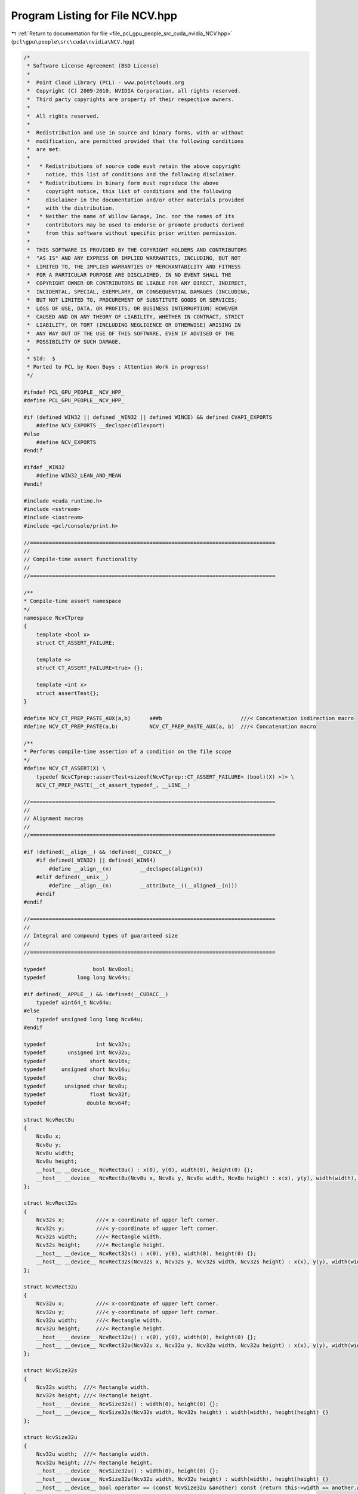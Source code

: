 
.. _program_listing_file_pcl_gpu_people_src_cuda_nvidia_NCV.hpp:

Program Listing for File NCV.hpp
================================

|exhale_lsh| :ref:`Return to documentation for file <file_pcl_gpu_people_src_cuda_nvidia_NCV.hpp>` (``pcl\gpu\people\src\cuda\nvidia\NCV.hpp``)

.. |exhale_lsh| unicode:: U+021B0 .. UPWARDS ARROW WITH TIP LEFTWARDS

.. code-block:: cpp

   /*
    * Software License Agreement (BSD License)
    *
    *  Point Cloud Library (PCL) - www.pointclouds.org
    *  Copyright (C) 2009-2010, NVIDIA Corporation, all rights reserved.
    *  Third party copyrights are property of their respective owners.
    *
    *  All rights reserved.
    *
    *  Redistribution and use in source and binary forms, with or without
    *  modification, are permitted provided that the following conditions
    *  are met:
    *
    *   * Redistributions of source code must retain the above copyright
    *     notice, this list of conditions and the following disclaimer.
    *   * Redistributions in binary form must reproduce the above
    *     copyright notice, this list of conditions and the following
    *     disclaimer in the documentation and/or other materials provided
    *     with the distribution.
    *   * Neither the name of Willow Garage, Inc. nor the names of its
    *     contributors may be used to endorse or promote products derived
    *     from this software without specific prior written permission.
    *
    *  THIS SOFTWARE IS PROVIDED BY THE COPYRIGHT HOLDERS AND CONTRIBUTORS
    *  "AS IS" AND ANY EXPRESS OR IMPLIED WARRANTIES, INCLUDING, BUT NOT
    *  LIMITED TO, THE IMPLIED WARRANTIES OF MERCHANTABILITY AND FITNESS
    *  FOR A PARTICULAR PURPOSE ARE DISCLAIMED. IN NO EVENT SHALL THE
    *  COPYRIGHT OWNER OR CONTRIBUTORS BE LIABLE FOR ANY DIRECT, INDIRECT,
    *  INCIDENTAL, SPECIAL, EXEMPLARY, OR CONSEQUENTIAL DAMAGES (INCLUDING,
    *  BUT NOT LIMITED TO, PROCUREMENT OF SUBSTITUTE GOODS OR SERVICES;
    *  LOSS OF USE, DATA, OR PROFITS; OR BUSINESS INTERRUPTION) HOWEVER
    *  CAUSED AND ON ANY THEORY OF LIABILITY, WHETHER IN CONTRACT, STRICT
    *  LIABILITY, OR TORT (INCLUDING NEGLIGENCE OR OTHERWISE) ARISING IN
    *  ANY WAY OUT OF THE USE OF THIS SOFTWARE, EVEN IF ADVISED OF THE
    *  POSSIBILITY OF SUCH DAMAGE.
    *
    * $Id:  $
    * Ported to PCL by Koen Buys : Attention Work in progress!
    */
   
   #ifndef PCL_GPU_PEOPLE__NCV_HPP_
   #define PCL_GPU_PEOPLE__NCV_HPP_
   
   #if (defined WIN32 || defined _WIN32 || defined WINCE) && defined CVAPI_EXPORTS
       #define NCV_EXPORTS __declspec(dllexport)
   #else
       #define NCV_EXPORTS
   #endif
   
   #ifdef _WIN32
       #define WIN32_LEAN_AND_MEAN
   #endif
   
   #include <cuda_runtime.h>
   #include <sstream>
   #include <iostream>
   #include <pcl/console/print.h>
   
   //==============================================================================
   //
   // Compile-time assert functionality
   //
   //==============================================================================
   
   /**
   * Compile-time assert namespace
   */
   namespace NcvCTprep
   {
       template <bool x>
       struct CT_ASSERT_FAILURE;
   
       template <>
       struct CT_ASSERT_FAILURE<true> {};
   
       template <int x>
       struct assertTest{};
   }
   
   #define NCV_CT_PREP_PASTE_AUX(a,b)      a##b                         ///< Concatenation indirection macro
   #define NCV_CT_PREP_PASTE(a,b)          NCV_CT_PREP_PASTE_AUX(a, b)  ///< Concatenation macro
   
   /**
   * Performs compile-time assertion of a condition on the file scope
   */
   #define NCV_CT_ASSERT(X) \
       typedef NcvCTprep::assertTest<sizeof(NcvCTprep::CT_ASSERT_FAILURE< (bool)(X) >)> \
       NCV_CT_PREP_PASTE(__ct_assert_typedef_, __LINE__)
   
   //==============================================================================
   //
   // Alignment macros
   //
   //==============================================================================
   
   #if !defined(__align__) && !defined(__CUDACC__)
       #if defined(_WIN32) || defined(_WIN64)
           #define __align__(n)         __declspec(align(n))
       #elif defined(__unix__)
           #define __align__(n)         __attribute__((__aligned__(n)))
       #endif
   #endif
   
   //==============================================================================
   //
   // Integral and compound types of guaranteed size
   //
   //==============================================================================
   
   typedef               bool NcvBool;
   typedef          long long Ncv64s;
   
   #if defined(__APPLE__) && !defined(__CUDACC__)
       typedef uint64_t Ncv64u;
   #else
       typedef unsigned long long Ncv64u;
   #endif
   
   typedef                int Ncv32s;
   typedef       unsigned int Ncv32u;
   typedef              short Ncv16s;
   typedef     unsigned short Ncv16u;
   typedef               char Ncv8s;
   typedef      unsigned char Ncv8u;
   typedef              float Ncv32f;
   typedef             double Ncv64f;
   
   struct NcvRect8u
   {
       Ncv8u x;
       Ncv8u y;
       Ncv8u width;
       Ncv8u height;
       __host__ __device__ NcvRect8u() : x(0), y(0), width(0), height(0) {};
       __host__ __device__ NcvRect8u(Ncv8u x, Ncv8u y, Ncv8u width, Ncv8u height) : x(x), y(y), width(width), height(height) {}
   };
   
   struct NcvRect32s
   {
       Ncv32s x;          ///< x-coordinate of upper left corner.
       Ncv32s y;          ///< y-coordinate of upper left corner.
       Ncv32s width;      ///< Rectangle width.
       Ncv32s height;     ///< Rectangle height.
       __host__ __device__ NcvRect32s() : x(0), y(0), width(0), height(0) {};
       __host__ __device__ NcvRect32s(Ncv32s x, Ncv32s y, Ncv32s width, Ncv32s height) : x(x), y(y), width(width), height(height) {}
   };
   
   struct NcvRect32u
   {
       Ncv32u x;          ///< x-coordinate of upper left corner.
       Ncv32u y;          ///< y-coordinate of upper left corner.
       Ncv32u width;      ///< Rectangle width.
       Ncv32u height;     ///< Rectangle height.
       __host__ __device__ NcvRect32u() : x(0), y(0), width(0), height(0) {};
       __host__ __device__ NcvRect32u(Ncv32u x, Ncv32u y, Ncv32u width, Ncv32u height) : x(x), y(y), width(width), height(height) {}
   };
   
   struct NcvSize32s
   {
       Ncv32s width;  ///< Rectangle width.
       Ncv32s height; ///< Rectangle height.
       __host__ __device__ NcvSize32s() : width(0), height(0) {};
       __host__ __device__ NcvSize32s(Ncv32s width, Ncv32s height) : width(width), height(height) {}
   };
   
   struct NcvSize32u
   {
       Ncv32u width;  ///< Rectangle width.
       Ncv32u height; ///< Rectangle height.
       __host__ __device__ NcvSize32u() : width(0), height(0) {};
       __host__ __device__ NcvSize32u(Ncv32u width, Ncv32u height) : width(width), height(height) {}
       __host__ __device__ bool operator == (const NcvSize32u &another) const {return this->width == another.width && this->height == another.height;}
   };
   
   struct NcvPoint2D32s
   {
       Ncv32s x; ///< Point X.
       Ncv32s y; ///< Point Y.
       __host__ __device__ NcvPoint2D32s() : x(0), y(0) {};
       __host__ __device__ NcvPoint2D32s(Ncv32s x, Ncv32s y) : x(x), y(y) {}
   };
   
   struct NcvPoint2D32u
   {
       Ncv32u x; ///< Point X.
       Ncv32u y; ///< Point Y.
       __host__ __device__ NcvPoint2D32u() : x(0), y(0) {};
       __host__ __device__ NcvPoint2D32u(Ncv32u x, Ncv32u y) : x(x), y(y) {}
   };
   
   NCV_CT_ASSERT(sizeof(NcvBool) <= 4);
   NCV_CT_ASSERT(sizeof(Ncv64s) == 8);
   NCV_CT_ASSERT(sizeof(Ncv64u) == 8);
   NCV_CT_ASSERT(sizeof(Ncv32s) == 4);
   NCV_CT_ASSERT(sizeof(Ncv32u) == 4);
   NCV_CT_ASSERT(sizeof(Ncv16s) == 2);
   NCV_CT_ASSERT(sizeof(Ncv16u) == 2);
   NCV_CT_ASSERT(sizeof(Ncv8s) == 1);
   NCV_CT_ASSERT(sizeof(Ncv8u) == 1);
   NCV_CT_ASSERT(sizeof(Ncv32f) == 4);
   NCV_CT_ASSERT(sizeof(Ncv64f) == 8);
   NCV_CT_ASSERT(sizeof(NcvRect8u) == sizeof(Ncv32u));
   NCV_CT_ASSERT(sizeof(NcvRect32s) == 4 * sizeof(Ncv32s));
   NCV_CT_ASSERT(sizeof(NcvRect32u) == 4 * sizeof(Ncv32u));
   NCV_CT_ASSERT(sizeof(NcvSize32u) == 2 * sizeof(Ncv32u));
   NCV_CT_ASSERT(sizeof(NcvPoint2D32u) == 2 * sizeof(Ncv32u));
   
   
   //==============================================================================
   //
   // Persistent constants
   //
   //==============================================================================
   
   const Ncv32u K_WARP_SIZE = 32;
   const Ncv32u K_LOG2_WARP_SIZE = 5;
   
   //==============================================================================
   //
   // Error handling
   //
   //==============================================================================
   
   NCV_EXPORTS void ncvDebugOutput(const std::string &msg);
   
   typedef void NCVDebugOutputHandler(const std::string &msg);
   
   NCV_EXPORTS void ncvSetDebugOutputHandler(NCVDebugOutputHandler* func);
   
   #define ncvAssertPrintCheck(pred, msg) \
       do \
       { \
           if (!(pred)) \
           { \
               std::ostringstream oss; \
               oss << "NCV Assertion Failed: " << msg << ", file=" << __FILE__ << ", line=" << __LINE__ << std::endl; \
               ncvDebugOutput(oss.str()); \
           } \
       } while (0)
   
   #define ncvAssertPrintReturn(pred, msg, err) \
       do \
       { \
           ncvAssertPrintCheck(pred, msg); \
           if (!(pred)) return err; \
       } while (0)
   
   #define ncvAssertReturn(pred, err) \
       ncvAssertPrintReturn(pred, "retcode=" << (int)err, err)
   
   #define ncvAssertReturnNcvStat(ncvOp) \
       do \
       { \
           NCVStatus _ncvStat = ncvOp; \
           ncvAssertPrintReturn(NCV_SUCCESS==_ncvStat, "NcvStat=" << (int)_ncvStat, _ncvStat); \
       } while (0)
   
   #define ncvAssertCUDAReturn(cudacall, errCode) \
       do \
       { \
           cudaError_t res = cudacall; \
           ncvAssertPrintReturn(cudaSuccess==res, "cudaError_t=" << res, errCode); \
       } while (0)
   
   #define ncvAssertCUDALastErrorReturn(errCode) \
       do \
       { \
           cudaError_t res = cudaGetLastError(); \
           ncvAssertPrintReturn(cudaSuccess==res, "cudaError_t=" << res, errCode); \
       } while (0)
   
   /**
   * \brief Return-codes for status notification, errors and warnings
   */
   enum
   {
       //NCV statuses
       NCV_SUCCESS,
       NCV_UNKNOWN_ERROR,
   
       NCV_CUDA_ERROR,
       NCV_NPP_ERROR,
       NCV_FILE_ERROR,
   
       NCV_NULL_PTR,
       NCV_INCONSISTENT_INPUT,
       NCV_TEXTURE_BIND_ERROR,
       NCV_DIMENSIONS_INVALID,
   
       NCV_INVALID_ROI,
       NCV_INVALID_STEP,
       NCV_INVALID_SCALE,
   
       NCV_ALLOCATOR_NOT_INITIALIZED,
       NCV_ALLOCATOR_BAD_ALLOC,
       NCV_ALLOCATOR_BAD_DEALLOC,
       NCV_ALLOCATOR_INSUFFICIENT_CAPACITY,
       NCV_ALLOCATOR_DEALLOC_ORDER,
       NCV_ALLOCATOR_BAD_REUSE,
   
       NCV_MEM_COPY_ERROR,
       NCV_MEM_RESIDENCE_ERROR,
       NCV_MEM_INSUFFICIENT_CAPACITY,
   
       NCV_HAAR_INVALID_PIXEL_STEP,
       NCV_HAAR_TOO_MANY_FEATURES_IN_CLASSIFIER,
       NCV_HAAR_TOO_MANY_FEATURES_IN_CASCADE,
       NCV_HAAR_TOO_LARGE_FEATURES,
       NCV_HAAR_XML_LOADING_EXCEPTION,
   
       NCV_NOIMPL_HAAR_TILTED_FEATURES,
       NCV_NOT_IMPLEMENTED,
   
       NCV_WARNING_HAAR_DETECTIONS_VECTOR_OVERFLOW,
   
       //NPP statuses
       NPPST_SUCCESS = NCV_SUCCESS,              ///< Successful operation (same as NPP_NO_ERROR)
       NPPST_ERROR,                              ///< Unknown error
       NPPST_CUDA_KERNEL_EXECUTION_ERROR,        ///< CUDA kernel execution error
       NPPST_NULL_POINTER_ERROR,                 ///< NULL pointer argument error
       NPPST_TEXTURE_BIND_ERROR,                 ///< CUDA texture binding error or non-zero offset returned
       NPPST_MEMCPY_ERROR,                       ///< CUDA memory copy error
       NPPST_MEM_ALLOC_ERR,                      ///< CUDA memory allocation error
       NPPST_MEMFREE_ERR,                        ///< CUDA memory deallocation error
   
       //NPPST statuses
       NPPST_INVALID_ROI,                        ///< Invalid region of interest argument
       NPPST_INVALID_STEP,                       ///< Invalid image lines step argument (check sign, alignment, relation to image width)
       NPPST_INVALID_SCALE,                      ///< Invalid scale parameter passed
       NPPST_MEM_INSUFFICIENT_BUFFER,            ///< Insufficient user-allocated buffer
       NPPST_MEM_RESIDENCE_ERROR,                ///< Memory residence error detected (check if pointers should be device or pinned)
       NPPST_MEM_INTERNAL_ERROR,                 ///< Internal memory management error
   
       NCV_LAST_STATUS                           ///< Marker to continue error numeration in other files
   };
   
   typedef Ncv32u NCVStatus;
   
   #define NCV_SET_SKIP_COND(x) \
       bool __ncv_skip_cond = x
   
   #define NCV_RESET_SKIP_COND(x) \
       __ncv_skip_cond = x
   
   #define NCV_SKIP_COND_BEGIN \
       if (!__ncv_skip_cond) {
   
   #define NCV_SKIP_COND_END \
       }
   
   
   //==============================================================================
   //
   // Timer
   //
   //==============================================================================
   
   
   typedef struct _NcvTimer *NcvTimer;
   
   NCV_EXPORTS NcvTimer ncvStartTimer(void);
   
   NCV_EXPORTS double ncvEndQueryTimerUs(NcvTimer t);
   
   NCV_EXPORTS double ncvEndQueryTimerMs(NcvTimer t);
   
   
   //==============================================================================
   //
   // Memory management classes template compound types
   //
   //==============================================================================
   
   
   /**
   * Calculates the aligned top bound value
   */
   NCV_EXPORTS Ncv32u alignUp(Ncv32u what, Ncv32u alignment);
   
   
   /**
   * NCVMemoryType
   */
   enum NCVMemoryType
   {
       NCVMemoryTypeNone,
       NCVMemoryTypeHostPageable,
       NCVMemoryTypeHostPinned,
       NCVMemoryTypeDevice
   };
   
   
   /**
   * NCVMemPtr
   */
   struct NCV_EXPORTS NCVMemPtr
   {
       void *ptr;
       NCVMemoryType memtype;
       void clear();
   };
   
   
   /**
   * NCVMemSegment
   */
   struct NCV_EXPORTS NCVMemSegment
   {
       NCVMemPtr begin;
       size_t size;
       void clear();
   };
   
   
   /**
   * INCVMemAllocator (Interface)
   */
   class NCV_EXPORTS INCVMemAllocator
   {
   public:
       virtual ~INCVMemAllocator() = 0;
   
       virtual NCVStatus alloc(NCVMemSegment &seg, size_t size) = 0;
       virtual NCVStatus dealloc(NCVMemSegment &seg) = 0;
   
       virtual NcvBool isInitialized(void) const = 0;
       virtual NcvBool isCounting(void) const = 0;
       
       virtual NCVMemoryType memType(void) const = 0;
       virtual Ncv32u alignment(void) const = 0;
       virtual size_t maxSize(void) const = 0;
   };
   
   inline INCVMemAllocator::~INCVMemAllocator() {}
   
   
   /**
   * NCVMemStackAllocator
   */
   class NCV_EXPORTS NCVMemStackAllocator : public INCVMemAllocator
   {
       NCVMemStackAllocator();
       NCVMemStackAllocator(const NCVMemStackAllocator &);
   
   public:
   
       explicit NCVMemStackAllocator(Ncv32u alignment);
       NCVMemStackAllocator(NCVMemoryType memT, size_t capacity, Ncv32u alignment, void *reusePtr=NULL);
       virtual ~NCVMemStackAllocator();
   
       virtual NCVStatus alloc(NCVMemSegment &seg, size_t size);
       virtual NCVStatus dealloc(NCVMemSegment &seg);
   
       virtual NcvBool isInitialized(void) const;
       virtual NcvBool isCounting(void) const;
   
       virtual NCVMemoryType memType(void) const;
       virtual Ncv32u alignment(void) const;
       virtual size_t maxSize(void) const;
   
   private:
   
       NCVMemoryType _memType;
       Ncv32u _alignment;
       Ncv8u *allocBegin;
       Ncv8u *begin;
       Ncv8u *end;
       size_t currentSize;
       size_t _maxSize;
       NcvBool bReusesMemory;
   };
   
   
   /**
   * NCVMemNativeAllocator
   */
   class NCV_EXPORTS NCVMemNativeAllocator : public INCVMemAllocator
   {
   public:
   
       NCVMemNativeAllocator(NCVMemoryType memT, Ncv32u alignment);
       virtual ~NCVMemNativeAllocator();
   
       virtual NCVStatus alloc(NCVMemSegment &seg, size_t size);
       virtual NCVStatus dealloc(NCVMemSegment &seg);
   
       virtual NcvBool isInitialized(void) const;
       virtual NcvBool isCounting(void) const;
   
       virtual NCVMemoryType memType(void) const;
       virtual Ncv32u alignment(void) const;
       virtual size_t maxSize(void) const;
   
   private:
   
       NCVMemNativeAllocator();
       NCVMemNativeAllocator(const NCVMemNativeAllocator &);
   
       NCVMemoryType _memType;
       Ncv32u _alignment;
       size_t currentSize;
       size_t _maxSize;
   };
   
   
   /**
   * Copy dispatchers
   */
   NCV_EXPORTS NCVStatus memSegCopyHelper(void *dst, NCVMemoryType dstType,
                                          const void *src, NCVMemoryType srcType,
                                          size_t sz, cudaStream_t cuStream);
   
   
   NCV_EXPORTS NCVStatus memSegCopyHelper2D(void *dst, Ncv32u dstPitch, NCVMemoryType dstType,
                                            const void *src, Ncv32u srcPitch, NCVMemoryType srcType,
                                            Ncv32u widthbytes, Ncv32u height, cudaStream_t cuStream);
   
   
   /**
   * NCVVector (1D)
   */
   template <class T>
   class NCVVector
   {
       NCVVector(const NCVVector &);
   
   public:
   
       NCVVector()
       {
           clear();
       }
   
       virtual ~NCVVector() {}
   
       void clear()
       {
           _ptr = NULL;
           _length = 0;
           _memtype = NCVMemoryTypeNone;
       }
   
       NCVStatus copySolid(NCVVector<T> &dst, cudaStream_t cuStream, size_t howMuch=0) const
       {
           if (howMuch == 0)
           {
               ncvAssertReturn(dst._length == this->_length, NCV_MEM_COPY_ERROR);
               howMuch = this->_length * sizeof(T);
           }
           else
           {
               ncvAssertReturn(dst._length * sizeof(T) >= howMuch && 
                   this->_length * sizeof(T) >= howMuch &&
                   howMuch > 0, NCV_MEM_COPY_ERROR);
           }
           ncvAssertReturn((this->_ptr != NULL || this->_memtype == NCVMemoryTypeNone) && 
                           (dst._ptr != NULL || dst._memtype == NCVMemoryTypeNone), NCV_NULL_PTR);
   
           NCVStatus ncvStat = NCV_SUCCESS;
           if (this->_memtype != NCVMemoryTypeNone)
           {
               ncvStat = memSegCopyHelper(dst._ptr, dst._memtype,
                                          this->_ptr, this->_memtype,
                                          howMuch, cuStream);
           }
   
           return ncvStat;
       }
   
       T *ptr() const {return this->_ptr;}
       size_t length() const {return this->_length;}
       NCVMemoryType memType() const {return this->_memtype;}
   
   protected:
   
       T *_ptr;
       size_t _length;
       NCVMemoryType _memtype;
   };
   
   
   /**
   * NCVVectorAlloc
   */
   template <class T>
   class NCVVectorAlloc : public NCVVector<T>
   {
       NCVVectorAlloc();
       NCVVectorAlloc(const NCVVectorAlloc &);
       NCVVectorAlloc& operator=(const NCVVectorAlloc<T>&);  
   
   public:
   
       NCVVectorAlloc(INCVMemAllocator &allocator, Ncv32u length)
           :
           allocator(allocator)
       {
           NCVStatus ncvStat;
   
           this->clear();
           this->allocatedMem.clear();
   
           ncvStat = allocator.alloc(this->allocatedMem, length * sizeof(T));
           ncvAssertPrintReturn(ncvStat == NCV_SUCCESS, "NCVVectorAlloc ctor:: alloc failed", );
   
           this->_ptr = (T *)this->allocatedMem.begin.ptr;
           this->_length = length;
           this->_memtype = this->allocatedMem.begin.memtype;
       }
   
       ~NCVVectorAlloc()
       {
           NCVStatus ncvStat;
   
           ncvStat = allocator.dealloc(this->allocatedMem);
           ncvAssertPrintCheck(ncvStat == NCV_SUCCESS, "NCVVectorAlloc dtor:: dealloc failed");
   
           this->clear();
       }
   
       NcvBool isMemAllocated() const
       {
           return (this->allocatedMem.begin.ptr != NULL) || (this->allocator.isCounting());
       }
   
       Ncv32u getAllocatorsAlignment() const
       {
           return allocator.alignment();
       }
   
       NCVMemSegment getSegment() const
       {
           return allocatedMem;
       }
   
   private:
       INCVMemAllocator &allocator;
       NCVMemSegment allocatedMem;
   };
   
   
   /**
   * NCVVectorReuse
   */
   template <class T>
   class NCVVectorReuse : public NCVVector<T>
   {
       NCVVectorReuse();
       NCVVectorReuse(const NCVVectorReuse &);
   
   public:
   
       explicit NCVVectorReuse(const NCVMemSegment &memSegment)
       {
           this->bReused = false;
           this->clear();
   
           this->_length = memSegment.size / sizeof(T);
           this->_ptr = (T *)memSegment.begin.ptr;
           this->_memtype = memSegment.begin.memtype;
   
           this->bReused = true;
       }
   
       NCVVectorReuse(const NCVMemSegment &memSegment, Ncv32u length)
       {
           this->bReused = false;
           this->clear();
   
           ncvAssertPrintReturn(length * sizeof(T) <= memSegment.size, \
               "NCVVectorReuse ctor:: memory binding failed due to size mismatch", );
   
           this->_length = length;
           this->_ptr = (T *)memSegment.begin.ptr;
           this->_memtype = memSegment.begin.memtype;
   
           this->bReused = true;
       }
   
       NcvBool isMemReused() const
       {
           return this->bReused;
       }
   
   private:
   
       NcvBool bReused;
   };
   
   
   /**
   * NCVMatrix (2D)
   */
   template <class T>
   class NCVMatrix
   {
       NCVMatrix(const NCVMatrix &);
   
   public:
   
       NCVMatrix()
       {
           clear();
       }
   
       virtual ~NCVMatrix() {}
   
       void clear()
       {
           _ptr = NULL;
           _pitch = 0;
           _width = 0;
           _height = 0;
           _memtype = NCVMemoryTypeNone;
       }
   
       Ncv32u stride() const
       {
           return _pitch / sizeof(T);
       }
   
       //a side effect of this function is that it copies everything in a single chunk, so the "padding" will be overwritten
       NCVStatus copySolid(NCVMatrix<T> &dst, cudaStream_t cuStream, size_t howMuch=0) const
       {
           if (howMuch == 0)
           {
               ncvAssertReturn(dst._pitch == this->_pitch &&
                               dst._height == this->_height, NCV_MEM_COPY_ERROR);
               howMuch = this->_pitch * this->_height;
           }
           else
           {
               ncvAssertReturn(dst._pitch * dst._height >= howMuch && 
                               this->_pitch * this->_height >= howMuch &&
                               howMuch > 0, NCV_MEM_COPY_ERROR);
           }
           ncvAssertReturn((this->_ptr != NULL || this->_memtype == NCVMemoryTypeNone) && 
                           (dst._ptr != NULL || dst._memtype == NCVMemoryTypeNone), NCV_NULL_PTR);
   
           NCVStatus ncvStat = NCV_SUCCESS;
           if (this->_memtype != NCVMemoryTypeNone)
           {
               ncvStat = memSegCopyHelper(dst._ptr, dst._memtype, 
                                          this->_ptr, this->_memtype, 
                                          howMuch, cuStream);
           }
   
           return ncvStat;
       }
   
       NCVStatus copy2D(NCVMatrix<T> &dst, NcvSize32u roi, cudaStream_t cuStream) const
       {
           ncvAssertReturn(this->width() >= roi.width && this->height() >= roi.height &&
                           dst.width() >= roi.width && dst.height() >= roi.height, NCV_MEM_COPY_ERROR);
           ncvAssertReturn((this->_ptr != NULL || this->_memtype == NCVMemoryTypeNone) && 
                           (dst._ptr != NULL || dst._memtype == NCVMemoryTypeNone), NCV_NULL_PTR);
   
           NCVStatus ncvStat = NCV_SUCCESS;
           if (this->_memtype != NCVMemoryTypeNone)
           {
               ncvStat = memSegCopyHelper2D(dst._ptr, dst._pitch, dst._memtype,
                                            this->_ptr, this->_pitch, this->_memtype,
                                            roi.width * sizeof(T), roi.height, cuStream);
           }
   
           return ncvStat;
       }
   
       T &at(Ncv32u x, Ncv32u y) const
       {
           NcvBool bOutRange = (x >= this->_width || y >= this->_height);
           ncvAssertPrintCheck(!bOutRange, "Error addressing matrix at [" << x << ", " << y << "]");
           if (bOutRange)
           {
               return *this->_ptr;
           }
           return ((T *)((Ncv8u *)this->_ptr + y * this->_pitch))[x];
       }
   
       T *ptr() const {return this->_ptr;}
       Ncv32u width() const {return this->_width;}
       Ncv32u height() const {return this->_height;}
       NcvSize32u size() const {return NcvSize32u(this->_width, this->_height);}
       Ncv32u pitch() const {return this->_pitch;}
       NCVMemoryType memType() const {return this->_memtype;}
   
   protected:
   
       T *_ptr;
       Ncv32u _width;
       Ncv32u _height;
       Ncv32u _pitch;
       NCVMemoryType _memtype;
   };
   
   
   /**
   * NCVMatrixAlloc
   */
   template <class T>
   class NCVMatrixAlloc : public NCVMatrix<T>
   {
       NCVMatrixAlloc();
       NCVMatrixAlloc(const NCVMatrixAlloc &);
       NCVMatrixAlloc& operator=(const NCVMatrixAlloc &);
   public:
   
       NCVMatrixAlloc(INCVMemAllocator &allocator, Ncv32u width, Ncv32u height, Ncv32u pitch=0)
           :
           allocator(allocator)
       {
           NCVStatus ncvStat;
   
           this->clear();
           this->allocatedMem.clear();
   
           Ncv32u widthBytes = width * sizeof(T);
           Ncv32u pitchBytes = alignUp(widthBytes, allocator.alignment());
   
           if (pitch != 0)
           {
               ncvAssertPrintReturn(pitch >= pitchBytes &&
                   (pitch & (allocator.alignment() - 1)) == 0,
                   "NCVMatrixAlloc ctor:: incorrect pitch passed", );
               pitchBytes = pitch;
           }
   
           Ncv32u requiredAllocSize = pitchBytes * height;
   
           ncvStat = allocator.alloc(this->allocatedMem, requiredAllocSize);
           ncvAssertPrintReturn(ncvStat == NCV_SUCCESS, "NCVMatrixAlloc ctor:: alloc failed", );
   
           this->_ptr = (T *)this->allocatedMem.begin.ptr;
           this->_width = width;
           this->_height = height;
           this->_pitch = pitchBytes;
           this->_memtype = this->allocatedMem.begin.memtype;
       }
   
       ~NCVMatrixAlloc()
       {
           NCVStatus ncvStat;
   
           ncvStat = allocator.dealloc(this->allocatedMem);
           ncvAssertPrintCheck(ncvStat == NCV_SUCCESS, "NCVMatrixAlloc dtor:: dealloc failed");
   
           this->clear();
       }
   
       NcvBool isMemAllocated() const
       {
           return (this->allocatedMem.begin.ptr != NULL) || (this->allocator.isCounting());
       }
   
       Ncv32u getAllocatorsAlignment() const
       {
           return allocator.alignment();
       }
   
       NCVMemSegment getSegment() const
       {
           return allocatedMem;
       }
   
   private:
   
       INCVMemAllocator &allocator;
       NCVMemSegment allocatedMem;
   };
   
   
   /**
   * NCVMatrixReuse
   */
   template <class T>
   class NCVMatrixReuse : public NCVMatrix<T>
   {
       NCVMatrixReuse();
       NCVMatrixReuse(const NCVMatrixReuse &);
   
   public:
   
       NCVMatrixReuse(const NCVMemSegment &memSegment, Ncv32u alignment, Ncv32u width, Ncv32u height, Ncv32u pitch=0, NcvBool bSkipPitchCheck=false)
       {
           this->bReused = false;
           this->clear();
   
           Ncv32u widthBytes = width * sizeof(T);
           Ncv32u pitchBytes = alignUp(widthBytes, alignment);
   
           if (pitch != 0)
           {
               if (!bSkipPitchCheck)
               {
                   ncvAssertPrintReturn(pitch >= pitchBytes &&
                       (pitch & (alignment - 1)) == 0,
                       "NCVMatrixReuse ctor:: incorrect pitch passed", );
               }
               else
               {
                   ncvAssertPrintReturn(pitch >= widthBytes, "NCVMatrixReuse ctor:: incorrect pitch passed", );
               }
               pitchBytes = pitch;
           }
   
           ncvAssertPrintReturn(pitchBytes * height <= memSegment.size, \
               "NCVMatrixReuse ctor:: memory binding failed due to size mismatch", );
   
           this->_width = width;
           this->_height = height;
           this->_pitch = pitchBytes;
           this->_ptr = (T *)memSegment.begin.ptr;
           this->_memtype = memSegment.begin.memtype;
   
           this->bReused = true;
       }
   
       NCVMatrixReuse(const NCVMatrix<T> &mat, NcvRect32u roi)
       {
           this->bReused = false;
           this->clear();
   
           ncvAssertPrintReturn(roi.x < mat.width() && roi.y < mat.height() && \
               roi.x + roi.width <= mat.width() && roi.y + roi.height <= mat.height(),
               "NCVMatrixReuse ctor:: memory binding failed due to mismatching ROI and source matrix dims", );
   
           this->_width = roi.width;
           this->_height = roi.height;
           this->_pitch = mat.pitch();
           this->_ptr = &mat.at(roi.x, roi.y);
           this->_memtype = mat.memType();
   
           this->bReused = true;
       }
   
       NcvBool isMemReused() const
       {
           return this->bReused;
       }
   
   private:
   
       NcvBool bReused;
   };
   
   /**
   * Operations with rectangles
   */
   NCV_EXPORTS NCVStatus ncvGroupRectangles_host(NCVVector<NcvRect32u> &hypotheses, Ncv32u &numHypotheses,
                                                 Ncv32u minNeighbors, Ncv32f intersectEps, NCVVector<Ncv32u> *hypothesesWeights);
   
   NCV_EXPORTS NCVStatus ncvDrawRects_8u_host(Ncv8u *h_dst, Ncv32u dstStride, Ncv32u dstWidth, Ncv32u dstHeight,
                                              NcvRect32u *h_rects, Ncv32u numRects, Ncv8u color);
   
   NCV_EXPORTS NCVStatus ncvDrawRects_32u_host(Ncv32u *h_dst, Ncv32u dstStride, Ncv32u dstWidth, Ncv32u dstHeight,
                                               NcvRect32u *h_rects, Ncv32u numRects, Ncv32u color);
   
   NCV_EXPORTS NCVStatus ncvDrawRects_8u_device(Ncv8u *d_dst, Ncv32u dstStride, Ncv32u dstWidth, Ncv32u dstHeight,
                                                NcvRect32u *d_rects, Ncv32u numRects, Ncv8u color, cudaStream_t cuStream);
   
   NCV_EXPORTS NCVStatus ncvDrawRects_32u_device(Ncv32u *d_dst, Ncv32u dstStride, Ncv32u dstWidth, Ncv32u dstHeight,
                                                 NcvRect32u *d_rects, Ncv32u numRects, Ncv32u color, cudaStream_t cuStream);
   
   #define CLAMP(x,a,b)        ( (x) > (b) ? (b) : ( (x) < (a) ? (a) : (x) ) )
   #define CLAMP_TOP(x, a)     (((x) > (a)) ? (a) : (x))
   #define CLAMP_BOTTOM(x, a)  (((x) < (a)) ? (a) : (x))
   #define CLAMP_0_255(x)      CLAMP(x,0,255)
   
   #define SUB_BEGIN(type, name)    struct { __inline type name
   #define SUB_END(name)            } name;
   #define SUB_CALL(name)           name.name
   
   #define SQR(x)              ((x)*(x))
   
   #define ncvSafeMatAlloc(name, type, alloc, width, height, err) \
       NCVMatrixAlloc<type> name(alloc, width, height); \
       ncvAssertReturn(name.isMemAllocated(), err);
   
   #endif // PCL_GPU_PEOPLE__NCV_HPP_
